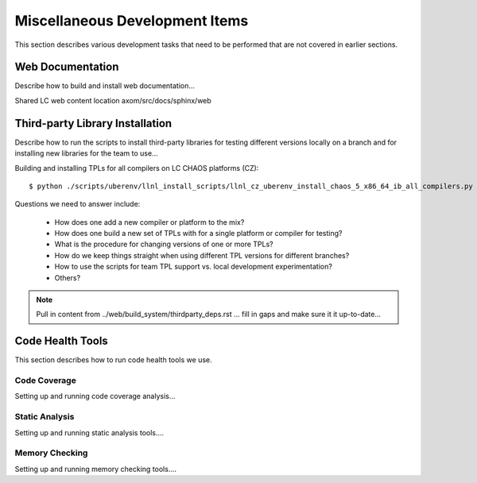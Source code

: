 .. ##
.. ## Copyright (c) 2017, Lawrence Livermore National Security, LLC.
.. ##
.. ## Produced at the Lawrence Livermore National Laboratory.
.. ##
.. ## LLNL-CODE-xxxxxx
.. ##
.. ## All rights reserved.
.. ##
.. ## This file is part of Axom.
.. ##
.. ## For details about use and distribution, please read axom/LICENSE.
.. ##

.. _misctasks-label:

********************************
Miscellaneous Development Items
********************************

This section describes various development tasks that need to be 
performed that are not covered in earlier sections.


===================
Web Documentation
===================

Describe how to build and install web documentation...

Shared LC web content location axom/src/docs/sphinx/web


==================================
Third-party Library Installation
==================================

Describe how to run the scripts to install third-party libraries for 
testing different versions locally on a branch and for installing new
libraries for the team to use...

Building and installing TPLs for all compilers on LC CHAOS platforms (CZ)::

   $ python ./scripts/uberenv/llnl_install_scripts/llnl_cz_uberenv_install_chaos_5_x86_64_ib_all_compilers.py

Questions we need to answer include:

  * How does one add a new compiler or platform to the mix?
  * How does one build a new set of TPLs with for a single platform or compiler
    for testing?
  * What is the procedure for changing versions of one or more TPLs?
  * How do we keep things straight when using different TPL versions for 
    different branches?
  * How to use the scripts for team TPL support vs. local development 
    experimentation?
  * Others?

.. note :: Pull in content from ../web/build_system/thirdparty_deps.rst ...
           fill in gaps and make sure it it up-to-date...


===================
Code Health Tools
===================

This section describes how to run code health tools we use.


Code Coverage
---------------

Setting up and running code coverage analysis...


Static Analysis
---------------

Setting up and running static analysis tools....


Memory Checking
----------------

Setting up and running memory checking tools....
